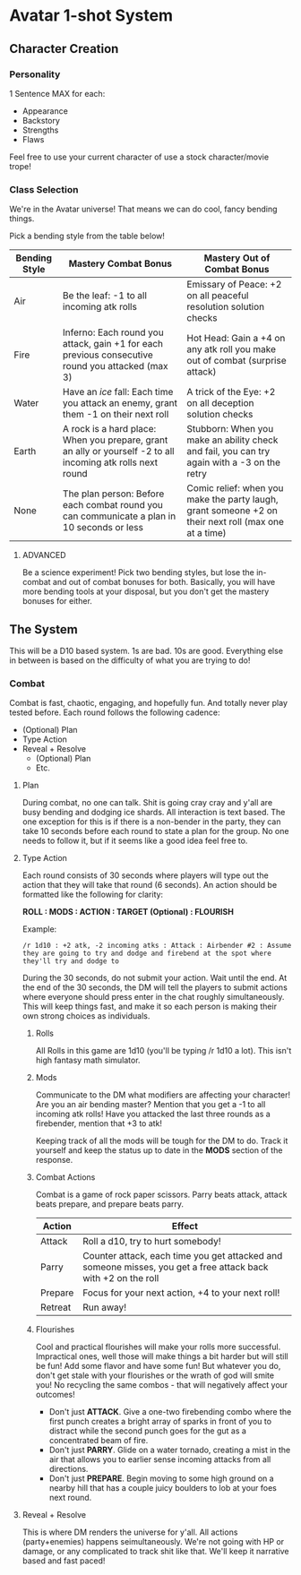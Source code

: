 * Avatar 1-shot System
** Character Creation
*** Personality
1 Sentence MAX for each:
- Appearance
- Backstory
- Strengths
- Flaws
Feel free to use your current character of use a stock character/movie trope!

*** Class Selection  
We're in the Avatar universe! That means we can do cool, fancy bending
things.

Pick a bending style from the table below! 

| Bending Style | Mastery Combat Bonus                                                                             | Mastery Out of Combat Bonus                                                                          |
|---------------+--------------------------------------------------------------------------------------------------+------------------------------------------------------------------------------------------------------|
| Air           | Be the leaf: -1 to all incoming atk rolls                                                        | Emissary of Peace: +2 on all peaceful resolution solution checks                                     |
| Fire          | Inferno: Each round you attack, gain +1 for each previous consecutive round you attacked (max 3) | Hot Head: Gain a +4 on any atk roll you make out of combat (surprise attack)                         |
| Water         | Have an /ice/ fall: Each time you attack an enemy, grant them -1 on their next roll              | A trick of the Eye: +2 on all deception solution checks                                              |
| Earth         | A rock is a hard place: When you prepare, grant an ally or yourself -2 to all incoming atk rolls next round | Stubborn: When you make an ability check and fail, you can try again with a -3 on the retry          |
| None          | The plan person: Before each combat round you can communicate a plan in 10 seconds or less       | Comic relief: when you make the party laugh, grant someone +2 on their next roll (max one at a time) |

**** ADVANCED
Be a science experiment! Pick two bending styles, but lose the
in-combat and out of combat bonuses for both. Basically, you will have more
bending tools at your disposal, but you don't get the mastery bonuses for either.

** The System
This will be a D10 based system. 1s are bad. 10s are good. Everything else in
between is based on the difficulty of what you are trying to do!
*** Combat
Combat is fast, chaotic, engaging, and hopefully fun. And totally never play tested before. Each round follows
the following cadence:
- (Optional) Plan
- Type Action
- Reveal + Resolve
  - (Optional) Plan
  - Etc.
**** Plan
During combat, no one can talk. Shit is going cray cray and y'all are busy
bending and dodging ice shards. All interaction is text based. The one exception
for this is if there is a non-bender in the party, they can take 10 seconds
before each round to state a plan for the group. No one needs to follow it, but
if it seems like a good idea feel free to.
**** Type Action
Each round consists of 30 seconds where players will type out the action that
they will take that round (6 seconds). An action should be formatted like the
following for clarity:

*ROLL : MODS : ACTION : TARGET (Optional) : FLOURISH*

Example:

~/r 1d10 : +2 atk, -2 incoming atks : Attack : Airbender #2 : Assume they are going to try and dodge and firebend at the spot where they'll try and dodge to~ 

During the 30 seconds, do not submit your action. Wait until the end. At the end
of the 30 seconds, the DM will tell the players to submit actions where everyone
should press enter in the chat roughly simultaneously. This will keep things
fast, and make it so each person is making their own strong choices as
individuals.

***** Rolls
All Rolls in this game are 1d10 (you'll be typing /r 1d10 a lot). This isn't high fantasy math simulator.

***** Mods
Communicate to the DM what modifiers are affecting your character! Are you an
air bending master? Mention that you get a -1 to all incoming atk rolls! Have
you attacked the last three rounds as a firebender, mention that +3 to atk! 

Keeping track of all the mods will be tough for the DM to do. Track it yourself
and keep the status up to date in the *MODS* section of the response.

***** Combat Actions
Combat is a game of rock paper scissors. Parry beats attack, attack beats
prepare, and prepare beats parry.
| Action  | Effect                                                                                                        |
|---------+---------------------------------------------------------------------------------------------------------------|
| Attack  | Roll a d10, try to hurt somebody!                                                                             |
| Parry   | Counter attack, each time you get attacked and someone misses, you get a free attack back with +2 on the roll |
| Prepare | Focus for your next action, +4 to your next roll!                                                             |
| Retreat | Run away!                                                                                                     |
***** Flourishes
Cool and practical flourishes will make your rolls more successful. Impractical
ones, well those will make things a bit harder but will still be fun! Add some flavor and have some
fun! But whatever you do, don't get stale with your flourishes or the wrath of
god will smite you! No recycling the same combos - that will negatively affect
your outcomes!
- Don't just *ATTACK*. Give a one-two firebending combo where the first punch
  creates a bright array of sparks in front of you to distract while the second
  punch goes for the gut as a concentrated beam of fire.
- Don't just *PARRY*. Glide on a water tornado, creating a mist in the air that
  allows you to earlier sense incoming attacks from all directions. 
- Don't just *PREPARE*. Begin moving to some high ground on a nearby hill that
  has a couple juicy boulders to lob at your foes next round.
**** Reveal + Resolve
This is where DM renders the universe for y'all. All actions (party+enemies)
happens seimultaneously. We're not going with HP or damage, or any complicated
to  track shit like that. We'll keep it narrative based and fast paced!
